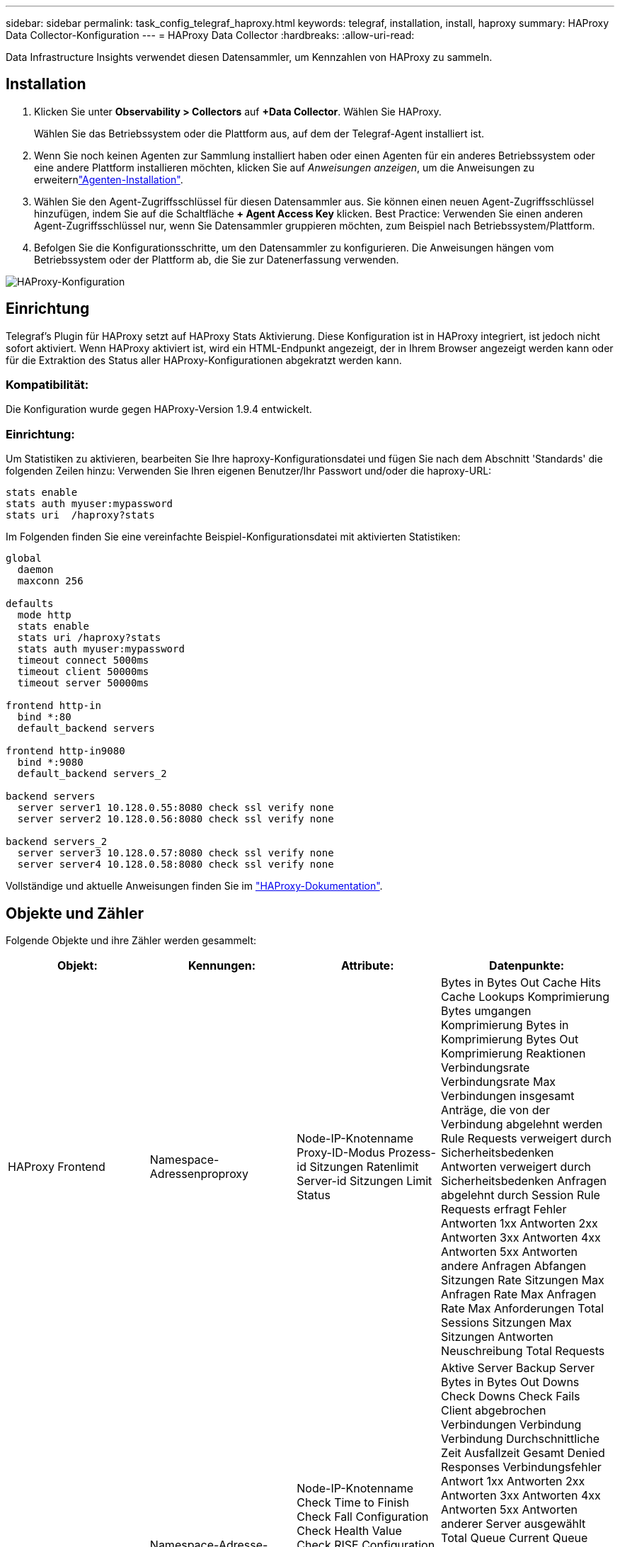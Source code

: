 ---
sidebar: sidebar 
permalink: task_config_telegraf_haproxy.html 
keywords: telegraf, installation, install, haproxy 
summary: HAProxy Data Collector-Konfiguration 
---
= HAProxy Data Collector
:hardbreaks:
:allow-uri-read: 


[role="lead"]
Data Infrastructure Insights verwendet diesen Datensammler, um Kennzahlen von HAProxy zu sammeln.



== Installation

. Klicken Sie unter *Observability > Collectors* auf *+Data Collector*. Wählen Sie HAProxy.
+
Wählen Sie das Betriebssystem oder die Plattform aus, auf dem der Telegraf-Agent installiert ist.

. Wenn Sie noch keinen Agenten zur Sammlung installiert haben oder einen Agenten für ein anderes Betriebssystem oder eine andere Plattform installieren möchten, klicken Sie auf _Anweisungen anzeigen_, um die  Anweisungen zu erweiternlink:task_config_telegraf_agent.html["Agenten-Installation"].
. Wählen Sie den Agent-Zugriffsschlüssel für diesen Datensammler aus. Sie können einen neuen Agent-Zugriffsschlüssel hinzufügen, indem Sie auf die Schaltfläche *+ Agent Access Key* klicken. Best Practice: Verwenden Sie einen anderen Agent-Zugriffsschlüssel nur, wenn Sie Datensammler gruppieren möchten, zum Beispiel nach Betriebssystem/Plattform.
. Befolgen Sie die Konfigurationsschritte, um den Datensammler zu konfigurieren. Die Anweisungen hängen vom Betriebssystem oder der Plattform ab, die Sie zur Datenerfassung verwenden.


image:HAProxyDCConfigLinux.png["HAProxy-Konfiguration"]



== Einrichtung

Telegraf's Plugin für HAProxy setzt auf HAProxy Stats Aktivierung. Diese Konfiguration ist in HAProxy integriert, ist jedoch nicht sofort aktiviert. Wenn HAProxy aktiviert ist, wird ein HTML-Endpunkt angezeigt, der in Ihrem Browser angezeigt werden kann oder für die Extraktion des Status aller HAProxy-Konfigurationen abgekratzt werden kann.



=== Kompatibilität:

Die Konfiguration wurde gegen HAProxy-Version 1.9.4 entwickelt.



=== Einrichtung:

Um Statistiken zu aktivieren, bearbeiten Sie Ihre haproxy-Konfigurationsdatei und fügen Sie nach dem Abschnitt 'Standards' die folgenden Zeilen hinzu: Verwenden Sie Ihren eigenen Benutzer/Ihr Passwort und/oder die haproxy-URL:

[listing]
----
stats enable
stats auth myuser:mypassword
stats uri  /haproxy?stats
----
Im Folgenden finden Sie eine vereinfachte Beispiel-Konfigurationsdatei mit aktivierten Statistiken:

[listing]
----
global
  daemon
  maxconn 256

defaults
  mode http
  stats enable
  stats uri /haproxy?stats
  stats auth myuser:mypassword
  timeout connect 5000ms
  timeout client 50000ms
  timeout server 50000ms

frontend http-in
  bind *:80
  default_backend servers

frontend http-in9080
  bind *:9080
  default_backend servers_2

backend servers
  server server1 10.128.0.55:8080 check ssl verify none
  server server2 10.128.0.56:8080 check ssl verify none

backend servers_2
  server server3 10.128.0.57:8080 check ssl verify none
  server server4 10.128.0.58:8080 check ssl verify none
----
Vollständige und aktuelle Anweisungen finden Sie im link:https://cbonte.github.io/haproxy-dconv/1.8/configuration.html#4-stats%20enable["HAProxy-Dokumentation"].



== Objekte und Zähler

Folgende Objekte und ihre Zähler werden gesammelt:

[cols="<.<,<.<,<.<,<.<"]
|===
| Objekt: | Kennungen: | Attribute: | Datenpunkte: 


| HAProxy Frontend | Namespace-Adressenproproxy | Node-IP-Knotenname Proxy-ID-Modus Prozess-id Sitzungen Ratenlimit Server-id Sitzungen Limit Status | Bytes in Bytes Out Cache Hits Cache Lookups Komprimierung Bytes umgangen Komprimierung Bytes in Komprimierung Bytes Out Komprimierung Reaktionen Verbindungsrate Verbindungsrate Max Verbindungen insgesamt Anträge, die von der Verbindung abgelehnt werden Rule Requests verweigert durch Sicherheitsbedenken Antworten verweigert durch Sicherheitsbedenken Anfragen abgelehnt durch Session Rule Requests erfragt Fehler Antworten 1xx Antworten 2xx Antworten 3xx Antworten 4xx Antworten 5xx Antworten andere Anfragen Abfangen Sitzungen Rate Sitzungen Max Anfragen Rate Max Anfragen Rate Max Anforderungen Total Sessions Sitzungen Max Sitzungen Antworten Neuschreibung Total Requests 


| HAProxy-Server | Namespace-Adresse-Proxy-Server | Node-IP-Knotenname Check Time to Finish Check Fall Configuration Check Health Value Check RISE Configuration Check Status Proxy ID Last Change Time Last Session Time Mode Process id Server Status Weight | Aktive Server Backup Server Bytes in Bytes Out Downs Check Downs Check Fails Client abgebrochen Verbindungen Verbindung Verbindung Durchschnittliche Zeit Ausfallzeit Gesamt Denied Responses Verbindungsfehler Antwort 1xx Antworten 2xx Antworten 3xx Antworten 4xx Antworten 5xx Antworten anderer Server ausgewählt Total Queue Current Queue Max. Durchschnittliche Zeit Sitzungen pro Zweite Sitzungen pro Sekunde Max. Wiederverwendbarkeit der Verbindung Reaktionszeit Durchschnittliche Sitzungen Sitzungen Max Server Transfer bricht Sitzungen gesamte Sitzungen Gesamtzeit Durchschnittliche Anforderungen Redispatches Anfragen Wiederholungen Anfragen Neuschreibung Anfragen 


| HAProxy-Back-End | Namespace-Adressenproproxy | Node-IP-Node-Name Proxy-ID Letzte Änderung Zeit Letzte Sitzung Zeitmodus Prozess-id Server-id Sitzungen Limit Status Gewicht | Aktive Server Backup Server Bytes in Bytes Out Cache Aufrufe Cache Lookups überprüfen Downs Client abbricht Komprimierung Bytes umgangen Komprimierung Bytes in Komprimierung Bytes out Komprimierungsantworten Verbindung Durchschnittliche Zeit Ausfallzeit Total Requests verweigert durch Sicherheitsbedenken Antworten verweigert durch Sicherheit Bedenken Verbindungsfehler Antworten Reaktion 1xx Antworten 2xx Antworten 3xx Antworten 4xx Antworten 5xx Antworten anderer Server ausgewählt Total Queue Current Queue Max. Warteschlange Durchschnittliche Zeit Sitzungen pro Sekunde Sitzungen pro Sekunde Max. Anfragen Gesamt Verbindungswiederverwendung Reaktionszeit Durchschnittliche Sitzungen Sitzungen Max. Serverübertragung Abtreibungen Sitzungen Gesamtzeit Durchschnittliche Anfragen Neuzuweisen Wiederholungsanfragen Wiederholungsanfragen Wiederholungsanfragen Wiederholungsanfragen Anträge Neu Schreiben 
|===


== Fehlerbehebung

Weitere Informationen finden Sie auf der link:concept_requesting_support.html["Support"] Seite.
